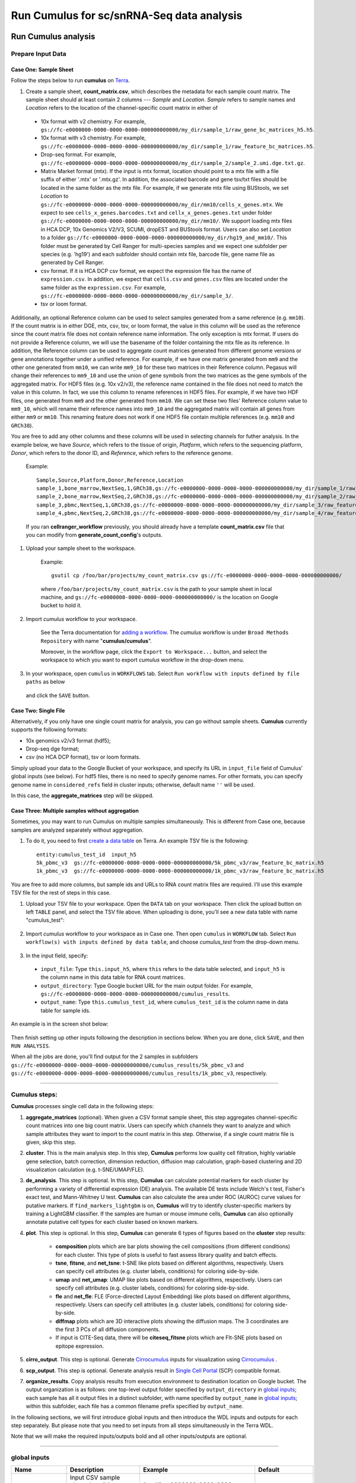 Run Cumulus for sc/snRNA-Seq data analysis
---------------------------------------------------------------------------------


Run Cumulus analysis
~~~~~~~~~~~~~~~~~~~~~~~

Prepare Input Data
^^^^^^^^^^^^^^^^^^^^^^^

Case One: Sample Sheet
+++++++++++++++++++++++++

Follow the steps below to run **cumulus** on Terra_.

#. Create a sample sheet, **count_matrix.csv**, which describes the metadata for each sample count matrix. The sample sheet should at least contain 2 columns --- *Sample* and *Location*. *Sample* refers to sample names and *Location* refers to the location of the channel-specific count matrix in either of

  - 10x format with v2 chemistry. For example, ``gs://fc-e0000000-0000-0000-0000-000000000000/my_dir/sample_1/raw_gene_bc_matrices_h5.h5``.
  - 10x format with v3 chemistry. For example, ``gs://fc-e0000000-0000-0000-0000-000000000000/my_dir/sample_1/raw_feature_bc_matrices.h5``.
  - Drop-seq format. For example, ``gs://fc-e0000000-0000-0000-0000-000000000000/my_dir/sample_2/sample_2.umi.dge.txt.gz``.
  - Matrix Market format (mtx). If the input is mtx format, location should point to a mtx file with a file suffix of either '.mtx' or '.mtx.gz'. In addition, the associated barcode and gene tsv/txt files should be located in the same folder as the mtx file. For example, if we generate mtx file using BUStools, we set *Location* to ``gs://fc-e0000000-0000-0000-0000-000000000000/my_dir/mm10/cells_x_genes.mtx``. We expect to see ``cells_x_genes.barcodes.txt`` and ``cellx_x_genes.genes.txt`` under folder ``gs://fc-e0000000-0000-0000-0000-000000000000/my_dir/mm10/``. We support loading mtx files in HCA DCP, 10x Genomics V2/V3, SCUMI, dropEST and BUStools format. Users can also set *Location* to a folder ``gs://fc-e0000000-0000-0000-0000-000000000000/my_dir/hg19_and_mm10/``. This folder must be generated by Cell Ranger for multi-species samples and we expect one subfolder per species (e.g. 'hg19') and each subfolder should contain mtx file, barcode file, gene name file as generated by Cell Ranger.
  - csv format. If it is HCA DCP csv format, we expect the expression file has the name of ``expression.csv``. In addition, we expect that  ``cells.csv`` and ``genes.csv`` files are located under the same folder as the ``expression.csv``. For example, ``gs://fc-e0000000-0000-0000-0000-000000000000/my_dir/sample_3/``.
  - tsv or loom format.

Additionally, an optional Reference column can be used to select samples generated from a same reference (e.g. ``mm10``). If the count matrix is in either DGE, mtx, csv, tsv, or loom format, the value in this column will be used as the reference since the count matrix file does not contain reference name information. The only exception is mtx format. If users do not provide a Reference column, we will use the basename of the folder containing the mtx file as its reference. In addition, the Reference column can be used to aggregate count matrices generated from different genome versions or gene annotations together under a unified reference. For example, if we have one matrix generated from ``mm9`` and the other one generated from ``mm10``, we can write ``mm9_10`` for these two matrices in their Reference column. Pegasus will change their references to ``mm9_10`` and use the union of gene symbols from the two matrices as the gene symbols of the aggregated matrix. For HDF5 files (e.g. 10x v2/v3), the reference name contained in the file does not need to match the value in this column. In fact, we use this column to rename references in HDF5 files. For example, if we have two HDF files, one generated from ``mm9`` and the other generated from ``mm10``. We can set these two files' Reference column value to ``mm9_10``, which will rename their reference names into ``mm9_10`` and the aggregated matrix will contain all genes from either ``mm9`` or ``mm10``. This renaming feature does not work if one HDF5 file contain multiple references (e.g. ``mm10`` and ``GRCh38``).

You are free to add any other columns and these columns will be used in selecting channels for futher analysis. In the example below, we have *Source*, which refers to the tissue of origin, *Platform*, which refers to the sequencing platform, *Donor*, which refers to the donor ID, and *Reference*, which refers to the reference genome.

    Example::

        Sample,Source,Platform,Donor,Reference,Location
        sample_1,bone_marrow,NextSeq,1,GRCh38,gs://fc-e0000000-0000-0000-0000-000000000000/my_dir/sample_1/raw_gene_bc_matrices_h5.h5
        sample_2,bone_marrow,NextSeq,2,GRCh38,gs://fc-e0000000-0000-0000-0000-000000000000/my_dir/sample_2/raw_gene_bc_matrices_h5.h5
        sample_3,pbmc,NextSeq,1,GRCh38,gs://fc-e0000000-0000-0000-0000-000000000000/my_dir/sample_3/raw_feature_bc_matrices.h5
        sample_4,pbmc,NextSeq,2,GRCh38,gs://fc-e0000000-0000-0000-0000-000000000000/my_dir/sample_4/raw_feature_bc_matrices.h5

    If you ran **cellranger_workflow** previously, you should already have a template **count_matrix.csv** file that you can modify from **generate_count_config**'s outputs.

#. Upload your sample sheet to the workspace.

    Example::

        gsutil cp /foo/bar/projects/my_count_matrix.csv gs://fc-e0000000-0000-0000-0000-000000000000/

    where ``/foo/bar/projects/my_count_matrix.csv`` is the path to your sample sheet in local machine, and ``gs://fc-e0000000-0000-0000-0000-000000000000/`` is the location on Google bucket to hold it.

#. Import *cumulus* workflow to your workspace.

    See the Terra documentation for `adding a workflow`_. The *cumulus* workflow is under ``Broad Methods Repository`` with name "**cumulus/cumulus**".

    Moreover, in the workflow page, click the ``Export to Workspace...`` button, and select the workspace to which you want to export *cumulus* workflow in the drop-down menu.

#. In your workspace, open ``cumulus`` in ``WORKFLOWS`` tab. Select ``Run workflow with inputs defined by file paths`` as below

    .. image:: images/single_workflow.png

   and click the ``SAVE`` button.


Case Two: Single File
+++++++++++++++++++++++

Alternatively, if you only have one single count matrix for analysis, you can go without sample sheets. **Cumulus** currently supports the following formats:

- 10x genomics v2/v3 format (hdf5);
- Drop-seq dge format;
- csv (no HCA DCP format), tsv or loom formats.

Simply upload your data to the Google Bucket of your workspace, and specify its URL in ``input_file`` field of Cumulus' global inputs (see below). For hdf5 files, there is no need to specify genome names. For other formats, you can specify genome name in ``considered_refs`` field in cluster inputs; otherwise, default name ``''`` will be used.

In this case, the **aggregate_matrices** step will be skipped.

Case Three: Multiple samples without aggregation
+++++++++++++++++++++++++++++++++++++++++++++++++

Sometimes, you may want to run Cumulus on multiple samples simultaneously. This is different from Case one, because samples are analyzed separately without aggregation.

#. To do it, you need to first `create a data table`_ on Terra. An example TSV file is the following::

    entity:cumulus_test_id  input_h5
    5k_pbmc_v3  gs://fc-e0000000-0000-0000-0000-000000000000/5k_pbmc_v3/raw_feature_bc_matrix.h5
    1k_pbmc_v3  gs://fc-e0000000-0000-0000-0000-000000000000/1k_pbmc_v3/raw_feature_bc_matrix.h5

You are free to add more columns, but sample ids and URLs to RNA count matrix files are required. I'll use this example TSV file for the rest of steps in this case.

#. Upload your TSV file to your workspace. Open the ``DATA`` tab on your workspace. Then click the upload button on left ``TABLE`` panel, and select the TSV file above. When uploading is done, you'll see a new data table with name "cumulus_test":

    .. image:: images/data_table.png

#. Import *cumulus* workflow to your workspace as in Case one. Then open ``cumulus`` in ``WORKFLOW`` tab. Select ``Run workflow(s) with inputs defined by data table``, and choose *cumulus_test* from the drop-down menu.

    .. image:: images/multi_samples.png

#. In the input field, specify:

  - ``input_file``: Type ``this.input_h5``, where ``this`` refers to the data table selected, and ``input_h5`` is the column name in this data table for RNA count matrices.
  - ``output_directory``: Type Google bucket URL for the main output folder. For example, ``gs://fc-e0000000-0000-0000-0000-000000000000/cumulus_results``.
  - ``output_name``: Type ``this.cumulus_test_id``, where ``cumulus_test_id`` is the column name in data table for sample ids.

An example is in the screen shot below:

    .. image:: images/multi_inputs.png

Then finish setting up other inputs following the description in sections below. When you are done, click ``SAVE``, and then ``RUN ANALYSIS``.

When all the jobs are done, you'll find output for the 2 samples in subfolders ``gs://fc-e0000000-0000-0000-0000-000000000000/cumulus_results/5k_pbmc_v3`` and ``gs://fc-e0000000-0000-0000-0000-000000000000/cumulus_results/1k_pbmc_v3``, respectively.

---------------------------------

Cumulus steps:
^^^^^^^^^^^^^^

**Cumulus** processes single cell data in the following steps:

#. **aggregate_matrices** (optional). When given a CSV format sample sheet, this step aggregates channel-specific count matrices into one big count matrix. Users can specify which channels they want to analyze and which sample attributes they want to import to the count matrix in this step. Otherwise, if a single count matrix file is given, skip this step.

#. **cluster**. This is the main analysis step. In this step, **Cumulus** performs low quality cell filtration, highly variable gene selection, batch correction, dimension reduction, diffusion map calculation, graph-based clustering and 2D visualization calculation (e.g. t-SNE/UMAP/FLE).

#. **de_analysis**. This step is optional. In this step, **Cumulus** can calculate potential markers for each cluster by performing a variety of differential expression (DE) analysis. The available DE tests include Welch's t test, Fisher's exact test, and Mann-Whitney U test. **Cumulus** can also calculate the area under ROC (AUROC) curve values for putative markers. If ``find_markers_lightgbm`` is on, **Cumulus** will try to identify cluster-specific markers by training a LightGBM classifier. If the samples are human or mouse immune cells, **Cumulus** can also optionally annotate putative cell types for each cluster based on known markers.

#. **plot**. This step is optional. In this step, **Cumulus** can generate 6 types of figures based on the **cluster** step results:

    - **composition** plots which are bar plots showing the cell compositions (from different conditions) for each cluster. This type of plots is useful to fast assess library quality and batch effects.
    - **tsne**, **fitsne**, and **net_tsne**: t-SNE like plots based on different algorithms, respectively. Users can specify cell attributes (e.g. cluster labels, conditions) for coloring side-by-side.
    - **umap** and **net_umap**: UMAP like plots based on different algorithms, respectively. Users can specify cell attributes (e.g. cluster labels, conditions) for coloring side-by-side.
    - **fle** and **net_fle**: FLE (Force-directed Layout Embedding) like plots based on different algorithms, respectively. Users can specify cell attributes (e.g. cluster labels, conditions) for coloring side-by-side.
    - **diffmap** plots which are 3D interactive plots showing the diffusion maps. The 3 coordinates are the first 3 PCs of all diffusion components.
    - If input is CITE-Seq data, there will be **citeseq_fitsne** plots which are FIt-SNE plots based on epitope expression.

#. **cirro_output**. This step is optional. Generate `Cirrocumulus`_ inputs for visualization using `Cirrocumulus`_ .

#. **scp_output**. This step is optional. Generate analysis result in `Single Cell Portal`_ (SCP) compatible format.

#. **organize_results**. Copy analysis results from execution environment to destination location on Google bucket. The output organization is as follows: one top-level output folder specified by ``output_directory`` in `global inputs`_; each sample has all it output files in a distinct subfolder, with name specified by ``output_name`` in `global inputs`_; within this subfolder, each file has a common filename prefix specified by ``output_name``.

In the following sections, we will first introduce global inputs and then introduce the WDL inputs and outputs for each step separately. But please note that you need to set inputs from all steps simultaneously in the Terra WDL.

Note that we will make the required inputs/outputs bold and all other inputs/outputs are optional.

---------------------------------

global inputs
^^^^^^^^^^^^^

.. list-table::
    :widths: 5 20 10 5
    :header-rows: 1

    * - Name
      - Description
      - Example
      - Default
    * - **input_file**
      - Input CSV sample sheet describing metadata of each 10x channel, or a single input count matrix file
      - "gs://fc-e0000000-0000-0000-0000-000000000000/my_count_matrix.csv"
      -
    * - **output_directory**
      - Google bucket URL of the output directory.
      - "gs://fc-e0000000-0000-0000-0000-000000000000/my_results_dir"
      -
    * - **output_name**
      - This is the name of subdirectory for the current sample; and all output files within the subdirectory will have this string as the common filename prefix.
      - "my_sample"
      -
    * - cumulus_version
      - cumulus version to use. Versions available: 1.1.0, 1.0.0, 0.16.0, 0.15.0, 0.13.0, 0.12.0, 0.11.0, 0.10.0.
      - "1.1.0"
      - "1.1.0"
    * - docker_registry
      - Docker registry to use. Options:

        - "quay.io/cumulus" for images on Red Hat registry;

        - "cumulusprod" for backup images on Docker Hub.
      - "quay.io/cumulus"
      - "quay.io/cumulus"
    * - zones
      - Google cloud zones to consider for execution.
      - "us-east1-d us-west1-a us-west1-b"
      - "us-central1-a us-central1-b us-central1-c us-central1-f us-east1-b us-east1-c us-east1-d us-west1-a us-west1-b us-west1-c"
    * - num_cpu
      - Number of CPUs per Cumulus job
      - 32
      - 64
    * - memory
      - Memory size string
      - "200G"
      - "200G"
    * - disk_space
      - Total disk space in GB
      - 100
      - 100
    * - preemptible
      - Number of preemptible tries
      - 2
      - 2

---------------------------------

aggregate_matrices
^^^^^^^^^^^^^^^^^^

aggregate_matrices inputs
+++++++++++++++++++++++++

.. list-table::
    :widths: 5 20 10 5
    :header-rows: 1

    * - Name
      - Description
      - Example
      - Default
    * - restrictions
      - Select channels that satisfy all restrictions. Each restriction takes the format of name:value,...,value. Multiple restrictions are separated by ';'
      - "Source:bone_marrow;Platform:NextSeq"
      -
    * - attributes
      - Specify a comma-separated list of outputted attributes. These attributes should be column names in the count_matrix.csv file
      - "Source,Platform,Donor"
      -
    * - default_reference
      - If sample count matrix is in either DGE, mtx, csv, tsv or loom format and there is no Reference column in the csv_file, use default_reference as the reference.
      - "GRCh38"
      -
    * - select_only_singlets
      - If we have demultiplexed data, turning on this option will make cumulus only include barcodes that are predicted as singlets.
      - true
      - false
    * - minimum_number_of_genes
      - Only keep barcodes with at least this number of expressed genes
      - 100
      - 100

aggregate_matrices output
+++++++++++++++++++++++++

.. list-table::
    :widths: 5 5 20
    :header-rows: 1

    * - Name
      - Type
      - Description
    * - output_aggr_zarr
      - File
      - Aggregated count matrix in Zarr format

---------------------------------

cluster
^^^^^^^

cluster inputs
++++++++++++++

.. list-table::
    :widths: 5 20 10 5
    :header-rows: 1

    * - Name
      - Description
      - Example
      - Default
    * - focus
      - | Focus analysis on Unimodal data with <keys>. <keys> is a comma-separated list of keys. If None, the ``self._selected`` will be the focused one.
        | Focus key consists of two parts: reference genome name, and data type, connected with a hyphen marker "``-``".
        | Reference genome name depends on the reference you used when running Cellranger workflow. See `here <./cellranger.html#sample-sheet>`_ for reference list.
      - "GRCh38-rna"
      -
    * - append
      - | Append Unimodal data <key> to any <keys> in *focus*.
        | Similarly as focus keys, append key also consists of two parts: reference genome name, and data type, connected with a hyphen marker "``-``".
        | See `here <./cellranger.html#sample-sheet>`_ for reference genome list.
      - "SARSCoV2-rna"
      -
    * - channel
      - Specify the cell barcode attribute to represent different samples.
      - "Donor"
      -
    * - black_list
      - Cell barcode attributes in black list will be poped out. Format is "attr1,attr2,...,attrn".
      - "attr1,attr2,attr3""
      -
    * - min_genes_before_filtration
      - If raw data matrix is input, empty barcodes will dominate pre-filtration statistics. To avoid this, for raw data matrix, only consider barcodes with at lease <min_genes_before_filtration> genes for pre-filtration condition.
      - 100
      - 100
    * - select_only_singlets
      - If we have demultiplexed data, turning on this option will make cumulus only include barcodes that are predicted as singlets
      - false
      - false
    * - remap_singlets
      - | For demultiplexed data, user can remap singlet names using assignment in String in this input. This string assignment takes the format "new_name_i:old_name_1,old_name_2;new_name_ii:old_name_3;...".
        | For example, if we hashed 5 libraries from 3 samples: sample1_lib1, sample1_lib2; sample2_lib1, sample2_lib2; sample3, we can remap them to 3 samples using this string: ``"sample1:sample1_lib1,sample1_lib2;sample2:sample2_lib1,sample2_lib2"``.
        | In this way, the new singlet names will be in metadata field with key ``assignment``, while the old names are kept in metadata with key ``assignment.orig``.
      - "Group1:CB1,CB2;Group2:CB3,CB4,CB5"
      -
    * - subset_singlets
      - | For demultiplexed data, user can use this input to choose a subset of singlets based on their names. This string takes the format "name1,name2,...".
        | Note that if ``remap_singlets`` is specified, subsetting happens after remapping, i.e. you should use the new singlet names for choosing subset.
      - "Group2,CB6,CB7"
      -
    * - output_filtration_results
      - If write cell and gene filtration results to a spreadsheet
      - true
      - true
    * - plot_filtration_results
      - If plot filtration results as PDF files
      - true
      - true
    * - plot_filtration_figsize
      - Figure size for filtration plots. <figsize> is a comma-separated list of two numbers, the width and height of the figure (e.g. 6,4)
      - 6,4
      -
    * - output_h5ad
      - Generate Seurat-compatible h5ad file.
      - true
      - true
    * - output_loom
      - If generate loom-formatted file
      - false
      - false
    * - min_genes
      - Only keep cells with at least <min_genes> of genes
      - 500
      - 500
    * - max_genes
      - Only keep cells with less than <max_genes> of genes
      - 6000
      - 6000
    * - min_umis
      - Only keep cells with at least <min_umis> of UMIs. By default, don't filter cells due to UMI lower bound.
      - 100
      -
    * - max_umis
      - Only keep cells with less than <max_umis> of UMIs. By default, don't filter cells due to UMI upper bound.
      - 600000
      -
    * - mito_prefix
      - Prefix of mitochondrial gene names. This is to identify mitochondrial genes.
      - "mt-"
      - | "MT-" for *GRCh38* reference genome data;
        | "mt-" for *mm10* reference genome data;
        | for other reference genome data, must specify this prefix manually.
    * - percent_mito
      - Only keep cells with mitochondrial ratio less than <percent_mito>% of total counts
      - 50
      - 20.0
    * - gene_percent_cells
      - Only use genes that are expressed in at <gene_percent_cells>% of cells to select variable genes
      - 50
      - 0.05
    * - counts_per_cell_after
      - Total counts per cell after normalization, before transforming the count matrix into Log space.
      - 1e5
      - 1e5
    * - select_hvf_flavor
      - Highly variable feature selection method. Options:

        - "pegasus": New selection method proposed in Pegasus, the analysis module of Cumulus workflow.
        - "Seurat": Conventional selection method used by Seurat and SCANPY.
      - "pegasus"
      - "pegasus"
    * - select_hvf_ngenes
      - Select top <select_hvf_ngenes> highly variable features. If <select_hvf_flavor> is "Seurat" and <select_hvf_ngenes> is "None", select HVGs with z-score cutoff at 0.5.
      - 2000
      - 2000
    * - no_select_hvf
      - Do not select highly variable features.
      - false
      - false
    * - correct_batch_effect
      - If correct batch effects
      - false
      - false
    * - correction_method
      - Batch correction method. Options:

        - "harmony": Harmony algorithm (Korsunsky et al. Nature Methods 2019).
        - "L/S": Location/Scale adjustment algorithm (Li and Wong. The analysis of Gene Expression Data, 2003).
        - "scanorama": Scanorama algorithm (Hie et al. Nature Biotechnology 2019).
      - "harmony"
      - "harmony"
    * - batch_group_by
      - | Batch correction assumes the differences in gene expression between channels are due to batch effects.
        | However, in many cases, we know that channels can be partitioned into several groups and each group is biologically different from others.
        | In this case, we will only perform batch correction for channels within each group. This option defines the groups.
        | If <expression> is None, we assume all channels are from one group. Otherwise, groups are defined according to <expression>.
        | <expression> takes the form of either ‘attr’, or ‘attr1+attr2+…+attrn’, or ‘attr=value11,…,value1n_1;value21,…,value2n_2;…;valuem1,…,valuemn_m’.
        | In the first form, ‘attr’ should be an existing sample attribute, and groups are defined by ‘attr’.
        | In the second form, ‘attr1’,…,’attrn’ are n existing sample attributes and groups are defined by the Cartesian product of these n attributes.
        | In the last form, there will be m + 1 groups.
        | A cell belongs to group i (i > 0) if and only if its sample attribute ‘attr’ has a value among valuei1,…,valuein_i.
        | A cell belongs to group 0 if it does not belong to any other groups
      - "Donor"
      - None
    * - random_state
      - Random number generator seed
      - 0
      - 0
    * - calc_signature_scores
      - Gene set for calculating signature scores. It can be either of the following forms:

        - String chosen from: "cell_cycle_human", "cell_cycle_mouse", "gender_human", "gender_mouse", "mitochondrial_genes_human", "mitochondrial_genes_mouse", "robosomal_genes_human", and "robosomal_genes_mouse".
        - Google bucket URL of a GMT_ format file. For example: "gs://fc-e0000000-0000-0000-0000-000000000000/cell_cycle_sig.gmt".
      - "cell_cycle_human"
      -
    * - nPC
      - Number of principal components
      - 50
      - 50
    * - knn_K
      - Number of nearest neighbors used for constructing affinity matrix.
      - 50
      - 100
    * - knn_full_speed
      - For the sake of reproducibility, we only run one thread for building kNN indices. Turn on this option will allow multiple threads to be used for index building. However, it will also reduce reproducibility due to the racing between multiple threads.
      - false
      - false
    * - run_diffmap
      - Whether to calculate diffusion map or not. It will be automatically set to ``true`` when input **run_fle** or **run_net_fle** is set.
      - false
      - false
    * - diffmap_ndc
      - Number of diffusion components
      - 100
      - 100
    * - diffmap_maxt
      - Maximum time stamp in diffusion map computation to search for the knee point.
      - 5000
      - 5000
    * - run_louvain
      - Run Louvain clustering algorithm
      - true
      - true
    * - louvain_resolution
      - Resolution parameter for the Louvain clustering algorithm
      - 1.3
      - 1.3
    * - louvain_class_label
      - Louvain cluster label name in analysis result.
      - "louvain_labels"
      - "louvain_labels"
    * - run_leiden
      - Run Leiden clustering algorithm.
      - false
      - false
    * - leiden_resolution
      - Resolution parameter for the Leiden clustering algorithm.
      - 1.3
      - 1.3
    * - leiden_niter
      - Number of iterations of running the Leiden algorithm. If negative, run Leiden iteratively until no improvement.
      - 2
      - -1
    * - leiden_class_label
      - Leiden cluster label name in analysis result.
      - "leiden_labels"
      - "leiden_labels"
    * - run_spectral_louvain
      - Run Spectral Louvain clustering algorithm
      - false
      - false
    * - spectral_louvain_basis
      - Basis used for KMeans clustering. Use diffusion map by default. If diffusion map is not calculated, use PCA coordinates. Users can also specify "pca" to directly use PCA coordinates.
      - "diffmap"
      - "diffmap"
    * - spectral_louvain_resolution
      - Resolution parameter for louvain.
      - 1.3
      - 1.3
    * - spectral_louvain_class_label
      - Spectral louvain label name in analysis result.
      - "spectral_louvain_labels"
      - "spectral_louvain_labels"
    * - run_spectral_leiden
      - Run Spectral Leiden clustering algorithm.
      - false
      - false
    * - spectral_leiden_basis
      - Basis used for KMeans clustering. Use diffusion map by default. If diffusion map is not calculated, use PCA coordinates. Users can also specify "pca" to directly use PCA coordinates.
      - "diffmap"
      - "diffmap"
    * - spectral_leiden_resolution
      - Resolution parameter for leiden.
      - 1.3
      - 1.3
    * - spectral_leiden_class_label
      - Spectral leiden label name in analysis result.
      - "spectral_leiden_labels"
      - "spectral_leiden_labels"
    * - run_tsne
      - Run multi-core t-SNE for visualization
      - false
      - false
    * - tsne_perplexity
      - t-SNE’s perplexity parameter, also used by FIt-SNE.
      - 30
      - 30
    * - run_fitsne
      - Run FIt-SNE for visualization
      - false
      - false
    * - run_umap
      - Run UMAP for visualization
      - true
      - true
    * - umap_K
      - K neighbors for UMAP.
      - 15
      - 15
    * - umap_min_dist
      - UMAP parameter.
      - 0.5
      - 0.5
    * - umap_spread
      - UMAP parameter.
      - 1.0
      - 1.0
    * - run_fle
      - Run force-directed layout embedding (FLE) for visualization
      - false
      - false
    * - fle_K
      - Number of neighbors for building graph for FLE
      - 50
      - 50
    * - fle_target_change_per_node
      - Target change per node to stop FLE.
      - 2.0
      - 2.0
    * - fle_target_steps
      - Maximum number of iterations before stopping the algoritm
      - 5000
      - 5000
    * - net_down_sample_fraction
      - Down sampling fraction for net-related visualization
      - 0.1
      - 0.1
    * - run_net_tsne
      - Run Net tSNE for visualization
      - false
      - false
    * - net_tsne_out_basis
      - Basis name for Net t-SNE coordinates in analysis result
      - "net_tsne"
      - "net_tsne"
    * - run_net_umap
      - Run Net UMAP for visualization
      - false
      - false
    * - net_umap_out_basis
      - Basis name for Net UMAP coordinates in analysis result
      - "net_umap"
      - "net_umap"
    * - run_net_fle
      - Run Net FLE for visualization
      - false
      - false
    * - net_fle_out_basis
      - Basis name for Net FLE coordinates in analysis result.
      - "net_fle"
      - "net_fle"

cluster outputs
+++++++++++++++

.. list-table::
    :widths: 5 5 20
    :header-rows: 1

    * - Name
      - Type
      - Description
    * - **output_zarr**
      - File
      - | Output file in zarr format (output_name.zarr.zip).
        | To load this file in Python, you need to first install `PegasusIO`_ on your local machine. Then use ``import pegasusio as io; data = io.read_input('output_name.zarr.zip')`` in Python environment.
        | ``data`` is a *MultimodalData* object, and points to its default *UnimodalData* element. You can set its default *UnimodalData* to others by ``data.set_data(focus_key)`` where ``focus_key`` is the key string to the wanted *UnimodalData* element.
        | For its default *UnimodalData* element, the log-normalized expression matrix is stored in ``data.X`` as a Scipy CSR-format sparse matrix, with cell-by-gene shape.
        | The ``obs`` field contains cell related attributes, including clustering results.
        | For example, ``data.obs_names`` records cell barcodes; ``data.obs['Channel']`` records the channel each cell comes from;
        | ``data.obs['n_genes']``, ``data.obs['n_counts']``, and ``data.obs['percent_mito']`` record the number of expressed genes, total UMI count, and mitochondrial rate for each cell respectively;
        | ``data.obs['louvain_labels']``, ``data.obs['leiden_labels']``, ``data.obs['spectral_louvain_labels']``, and ``data.obs['spectral_leiden_labels']`` record each cell's cluster labels using different clustering algorithms;
        | The ``var`` field contains gene related attributes.
        | For example, ``data.var_names`` records gene symbols, ``data.var['gene_ids']`` records Ensembl gene IDs, and ``data.var['highly_variable_features']`` records selected variable genes.
        | The ``obsm`` field records embedding coordinates.
        | For example, ``data.obsm['X_pca']`` records PCA coordinates, ``data.obsm['X_tsne']`` records t-SNE coordinates,
        | ``data.obsm['X_umap']`` records UMAP coordinates, ``data.obsm['X_diffmap']`` records diffusion map coordinates,
        | ``data.obsm['X_diffmap_pca']`` records the first 3 PCs by projecting the diffusion components using PCA,
        | and ``data.obsm['X_fle']`` records the force-directed layout coordinates from the diffusion components.
        | The ``uns`` field stores other related information, such as reference genome (``data.uns['genome']``), kNN on PCA coordinates (``data.uns['pca_knn_indices']`` and ``data.uns['pca_knn_distances']``), etc.
    * - **output_log**
      - File
      - This is a copy of the logging module output, containing important intermediate messages
    * - output_h5ad
      - Array[File]
      - | List of output file(s) in Seurat-compatible h5ad format (output_name.focus_key.h5ad), in which each file is associated with a focus of the input data.
        | To load this file in Python, first install `PegasusIO`_ on your local machine. Then use ``import pegasusio as io; data = io.read_input('output_name.focus_key.h5ad')`` in Python environment.
        | After loading, ``data`` has the similar structure as *UnimodalData* object in Description of **output_zarr** in `cluster outputs <./cumulus.html#cluster-outputs>`_ section.
        | In addition, ``data.raw.X`` records filtered raw count matrix as a Scipy CSR-format sparse matrix, with cell-by-gene shape.
        | ``data.uns['scale.data']`` records variable-gene-selected and standardized expression matrix which are ready to perform PCA, and ``data.uns['scale.data.rownames']`` records indexes of the selected highly variable genes.
        | This file is used for loading in R and converting into a Seurat object (see `here <./cumulus.html#load-h5ad-file-into-seurat>`_ for instructions)
    * - output_filt_xlsx
      - File
      - | Spreadsheet containing filtration results (output_name.filt.xlsx).
        | This file has two sheets --- Cell filtration stats and Gene filtration stats.
        | The first sheet records cell filtering results and it has 10 columns:
        | Channel, channel name; kept, number of cells kept; median_n_genes, median number of expressed genes in kept cells; median_n_umis, median number of UMIs in kept cells;
        | median_percent_mito, median mitochondrial rate as UMIs between mitochondrial genes and all genes in kept cells;
        | filt, number of cells filtered out; total, total number of cells before filtration, if the input contain all barcodes, this number is the cells left after 'min_genes_on_raw' filtration;
        | median_n_genes_before, median expressed genes per cell before filtration; median_n_umis_before, median UMIs per cell before filtration;
        | median_percent_mito_before, median mitochondrial rate per cell before filtration.
        | The channels are sorted in ascending order with respect to the number of kept cells per channel.
        | The second sheet records genes that failed to pass the filtering.
        | This sheet has 3 columns: gene, gene name; n_cells, number of cells this gene is expressed; percent_cells, the fraction of cells this gene is expressed.
        | Genes are ranked in ascending order according to number of cells the gene is expressed.
        | Note that only genes not expressed in any cell are removed from the data.
        | Other filtered genes are marked as non-robust and not used for TPM-like normalization
    * - output_filt_plot
      - Array[File]
      - | If not empty, this array contains 3 PDF files.
        | output_name.filt.gene.pdf, which contains violin plots contrasting gene count distributions before and after filtration per channel.
        | output_name.filt.UMI.pdf, which contains violin plots contrasting UMI count distributions before and after filtration per channel.
        | output_name.filt.mito.pdf, which contains violin plots contrasting mitochondrial rate distributions before and after filtration per channel
    * - output_loom_file
      - Array[File]
      - | List of output file in loom format (output_name.focus_key.loom), in which each file is associated with a focus of the input data.
        | To load this file in Python, first install `loompy <http://linnarssonlab.org/loompy/installation/index.html>`_. Then type ``from loompy import connect; ds = connect('output_name.focus_key.loom')`` in Python environment.
        | The log-normalized expression matrix is stored in ``ds`` with gene-by-cell shape. ``ds[:, :]`` returns the matrix in dense format; ``ds.layers[''].sparse()`` returns it as a Scipy COOrdinate sparse matrix.
        | The ``ca`` field contains cell related attributes as row attributes, including clustering results and cell embedding coordinates.
        | For example, ``ds.ca['obs_names']`` records cell barcodes; ``ds.ca['Channel']`` records the channel each cell comes from;
        | ``ds.ca['louvain_labels']``, ``ds.ca['leiden_labels']``, ``ds.ca['spectral_louvain_labels']``, and ``ds.ca['spectral_leiden_labels']`` record each cell's cluster labels using different clustering algorithms;
        | ``ds.ca['X_pca']`` records PCA coordinates, ``ds.ca['X_tsne']`` records t-SNE coordinates,
        | ``ds.ca['X_umap']`` records UMAP coordinates, ``ds.ca['X_diffmap']`` records diffusion map coordinates,
        | ``ds.ca['X_diffmap_pca']`` records the first 3 PCs by projecting the diffusion components using PCA,
        | and ``ds.ca['X_fle']`` records the force-directed layout coordinates from the diffusion components.
        | The ``ra`` field contains gene related attributes as column attributes.
        | For example, ``ds.ra['var_names']`` records gene symbols, ``ds.ra['gene_ids']`` records Ensembl gene IDs, and ``ds.ra['highly_variable_features']`` records selected variable genes.

---------------------------------

de_analysis
^^^^^^^^^^^

de_analysis inputs
++++++++++++++++++

.. list-table::
    :widths: 5 20 10 5
    :header-rows: 1

    * - Name
      - Description
      - Example
      - Default
    * - perform_de_analysis
      - Whether perform differential expression (DE) analysis. If performing, by default calculate AUROC scores and Mann-Whitney U test.
      - true
      - true
    * - cluster_labels
      - Specify the cluster label used for DE analysis
      - "louvain_labels"
      - "louvain_labels"
    * - alpha
      - Control false discovery rate at <alpha>
      - 0.05
      - 0.05
    * - fisher
      - Calculate Fisher’s exact test
      - true
      - true
    * - t_test
      - Calculate Welch's t-test.
      - true
      - true
    * - find_markers_lightgbm
      - If also detect markers using LightGBM
      - false
      - false
    * - remove_ribo
      - Remove ribosomal genes with either RPL or RPS as prefixes. Currently only works for human data
      - false
      - false
    * - min_gain
      - Only report genes with a feature importance score (in gain) of at least <gain>
      - 1.0
      - 1.0
    * - annotate_cluster
      - If also annotate cell types for clusters based on DE results
      - false
      - false
    * - annotate_de_test
      - Differential Expression test to use for inference on cell types. Options: "mwu", "t", or "fisher"
      - "mwu"
      - "mwu"
    * - organism
      - Organism, could either be "human_immune", "mouse_immune", "human_brain", "mouse_brain", "human_lung", or a Google bucket link to a JSON file describing the markers
      - "mouse_brain"
      - "human_immune"
    * - minimum_report_score
      - Minimum cell type score to report a potential cell type
      - 0.5
      - 0.5

de_analysis outputs
+++++++++++++++++++

.. list-table::
    :widths: 5 5 20
    :header-rows: 1

    * - Name
      - Type
      - Description
    * - output_de_h5ad
      - Array[File]
      - | List of h5ad-formatted results with DE results updated (output_name.focus_key.h5ad), in which each file is associated with a focus of the input data.
        | To load this file in Python, you need to first install `PegasusIO`_ on your local machine. Then type ``import pegasusio as io; data = io.read_input('output_name.focus_key.h5ad')`` in Python environment.
        | After loading, ``data`` has the similar structure as *UnimodalData* object in Description of **output_zarr** in `cluster outputs <./cumulus.html#cluster-outputs>`_ section.
        | Besides, there is one additional field ``varm`` which records DE analysis results in ``data.varm['de_res']``. You can use Pandas DataFrame to convert it into a reader-friendly structure: ``import pandas as pd; df = pd.DataFrame(data.varm['de_res'], index = data.var_names)``. Then in the resulting data frame, genes are rows, and those DE test statistics are columns.
        | DE analysis in cumulus is performed on each cluster against cells in all the other clusters. For instance, in the data frame, column ``mean_logExpr:1`` refers to the mean expression of genes in log-scale for cells in Cluster 1. The number after colon refers to the cluster label to which this statistic belongs.
    * - output_de_xlsx
      - Array[File]
      - | List of spreadsheets reporting DE results (output_name.focus_key.de.xlsx), in which each file is associated with a focus of the input data.
        | Each cluster has two tabs: one for up-regulated genes for this cluster, one for down-regulated ones. In each tab, genes are ranked by AUROC scores.
        | Genes which are not significant in terms of q-values in any of the DE test are not included (at false discovery rate specified in **alpha** field of `de_analysis inputs <./cumulus.html#de-analysis-inputs>`_).
    * - output_markers_xlsx
      - Array[File]
      - List of Excel spreadsheets containing detected markers (output_name.focus_key.markers.xlsx), in which each file is associated with a focus of the input data. Each cluster has one tab in the spreadsheet and each tab has three columns, listing markers that are strongly up-regulated, weakly up-regulated and down-regulated.
    * - output_anno_file
      - Array[File]
      - List of cluster-based cell type annotation files (output_name.focus_key.anno.txt), in which each file is associated with a focus of the input data.

How cell type annotation works
++++++++++++++++++++++++++++++

In this subsection, we will describe the format of input JSON cell type marker file, the *ad hoc* cell type inference algorithm, and the format of the output putative cell type file.

JSON file
*********

The top level of the JSON file is an object with two name/value pairs:

    - **title**: A string to describe what this JSON file is for (e.g. "Mouse brain cell markers").
    - **cell_types**: List of all cell types this JSON file defines. In this list, each cell type is described using a separate object with 2 to 3 name/value pairs:

        - **name**: Cell type name (e.g. "GABAergic neuron").
        - **markers**: List of gene-marker describing objects, each of which has 2 name/value pairs:

            - **genes**: List of positive and negative gene markers (e.g. ``["Rbfox3+", "Flt1-"]``).
            - **weight**: A real number between ``0.0`` and ``1.0`` to describe how much we trust the markers in **genes**.

        All markers in **genes** share the weight evenly. For instance, if we have 4 markers and the weight is 0.1, each marker has a weight of ``0.1 / 4 = 0.025``.

        The weights from all gene-marker describing objects of the same cell type should sum up to 1.0.

        - **subtypes**: Description on cell subtypes for the cell type. It has the same structure as the top level JSON object.

See below for an example JSON snippet::

    {
      "title" : "Mouse brain cell markers",
        "cell_types" : [
          {
            "name" : "Glutamatergic neuron",
            "markers" : [
              {
                "genes" : ["Rbfox3+", "Reln+", "Slc17a6+", "Slc17a7+"],
                "weight" : 1.0
              }
            ],
            "subtypes" : {
              "title" : "Glutamatergic neuron subtype markers",
                "cell_types" : [
                  {
                    "name" : "Glutamatergic layer 4",
                    "markers" : [
                      {
                        "genes" : ["Rorb+", "Paqr8+"],
                        "weight" : 1.0
                      }
                    ]
                  }
                ]
            }
          }
        ]
    }

Inference Algorithm
*********************

We have already calculated the up-regulated and down-regulated genes for each cluster in the differential expression analysis step.

First, load gene markers for each cell type from the JSON file specified, and exclude marker genes, along with their associated weights, that are not expressed in the data.

Then scan each cluster to determine its putative cell types. For each cluster and putative cell type, we calculate a score between ``0`` and ``1``, which describes how likely cells from the cluster are of this cell type. The higher the score is, the more likely cells are from the cell type.

To calculate the score, each marker is initialized with a maximum impact value (which is ``2``). Then do case analysis as follows:

    - For a positive marker:

        - If it is not up-regulated, its impact value is set to ``0``.

        - Otherwise, if it is up-regulated:

            - If it additionally has a fold change in percentage of cells expressing this marker (within cluster vs. out of cluster) no less than ``1.5``, it has an impact value of ``2`` and is recorded as a **strong supporting marker**.

            - If its fold change (``fc``) is less than ``1.5``, this marker has an impact value of ``1 + (fc - 1) / 0.5`` and is recorded as a **weak supporting marker**.

    - For a negative marker:

        - If it is up-regulated, its impact value is set to ``0``.

        - If it is neither up-regulated nor down-regulated, its impact value is set to ``1``.

        - Otherwise, if it is down-regulated:

            - If it additionally has ``1 / fc`` (where ``fc`` is its fold change) no less than ``1.5``, it has an impact value of ``2`` and is recorded as a **strong supporting marker**.

            - If ``1 / fc`` is less than ``1.5``, it has an impact value of ``1 + (1 / fc - 1) / 0.5`` and is recorded as a **weak supporting marker**.

The score is calculated as the weighted sum of impact values weighted over the sum of weights multiplied by 2 from all expressed markers. If the score is larger than 0.5 and the cell type has cell subtypes, each cell subtype will also be evaluated.

Output annotation file
**********************

For each cluster, putative cell types with scores larger than ``minimum_report_score`` will be reported in descending order with respect to their scores. The report of each putative cell type contains the following fields:

    - **name**: Cell type name.
    - **score**: Score of cell type.
    - **average marker percentage**: Average percentage of cells expressing marker within the cluster between all positive supporting markers.
    - **strong support**: List of strong supporting markers. Each marker is represented by a tuple of its name and percentage of cells expressing it within the cluster.
    - **weak support**: List of week supporting markers. It has the same structure as **strong support**.

---------------------------------

plot
^^^^

The h5ad file contains a default cell attribute ``Channel``, which records which channel each that single cell comes from. If the input is a CSV format sample sheet, ``Channel`` attribute matches the ``Sample`` column in the sample sheet. Otherwise, it's specified in ``channel`` field of the cluster inputs.

Other cell attributes used in plot must be added via ``attributes`` field in the ``aggregate_matrices`` inputs.


plot inputs
+++++++++++

.. list-table::
    :widths: 5 20 10 5
    :header-rows: 1

    * - Name
      - Description
      - Example
      - Default
    * - plot_composition
      - | Takes the format of "label:attr,label:attr,...,label:attr".
        | If non-empty, generate composition plot for each "label:attr" pair.
        | "label" refers to cluster labels and "attr" refers to sample conditions
      - "louvain_labels:Donor"
      - None
    * - plot_fitsne
      - | Takes the format of "attr,attr,...,attr".
        | If non-empty, plot attr colored FIt-SNEs side by side
      - "louvain_labels,Donor"
      - None
    * - plot_tsne
      - | Takes the format of "attr,attr,...,attr".
        | If non-empty, plot attr colored t-SNEs side by side
      - "louvain_labels,Channel"
      - None
    * - plot_umap
      - | Takes the format of "attr,attr,...,attr".
        | If non-empty, plot attr colored UMAP side by side
      - "louvain_labels,Donor"
      - None
    * - plot_fle
      - | Takes the format of "attr,attr,...,attr".
        | If non-empty, plot attr colored FLE (force-directed layout embedding) side by side
      - "louvain_labels,Donor"
      - None
    * - plot_net_tsne
      - | Takes the format of "attr,attr,...,attr".
        | If non-empty, plot attr colored t-SNEs side by side based on net t-SNE result.
      - "leiden_labels,Channel"
      - None
    * - plot_net_umap
      - | Takes the format of "attr,attr,...,attr".
        | If non-empty, plot attr colored UMAP side by side based on net UMAP result.
      - "leiden_labels,Donor"
      - None
    * - plot_net_fle
      - | Takes the format of "attr,attr,...,attr".
        | If non-empty, plot attr colored FLE (force-directed layout embedding) side by side
        | based on net FLE result.
      - "leiden_labels,Donor"
      - None

plot outputs
++++++++++++

.. list-table::
    :widths: 5 5 20
    :header-rows: 1

    * - Name
      - Type
      - Description
    * - output_pdfs
      - Array[File]
      - Outputted pdf files
    * - output_htmls
      - Array[File]
      - Outputted html files


---------------------------------

Generate input files for `Cirrocumulus`_
^^^^^^^^^^^^^^^^^^^^^^^^^^^^^^^^^^^^^^^^

Generate `Cirrocumulus`_ inputs for visualization using `Cirrocumulus`_ .

cirro_output inputs
+++++++++++++++++++


.. list-table::
    :widths: 5 20 10 5
    :header-rows: 1

    * - Name
      - Description
      - Example
      - Default
    * - generate_cirro_inputs
      - Whether to generate input files for Cirrocumulus
      - false
      - false


cirro_output outputs
++++++++++++++++++++

.. list-table::
    :widths: 5 5 20
    :header-rows: 1

    * - Name
      - Type
      - Description
    * - output_cirro_path
      - Google Bucket URL
      - Path to Cirrocumulus inputs

---------------------------------

Generate SCP-compatible output files
^^^^^^^^^^^^^^^^^^^^^^^^^^^^^^^^^^^^

Generate analysis result in `Single Cell Portal`_ (SCP) compatible format.

scp_output inputs
+++++++++++++++++


.. list-table::
    :widths: 5 20 10 5
    :header-rows: 1

    * - Name
      - Description
      - Example
      - Default
    * - generate_scp_outputs
      - Whether to generate SCP format output or not.
      - false
      - false
    * - output_dense
      - Output dense expression matrix, instead of the default sparse matrix format.
      - false
      - false


scp_output outputs
++++++++++++++++++

.. list-table::
    :widths: 5 5 20
    :header-rows: 1

    * - Name
      - Type
      - Description
    * - output_scp_files
      - Array[File]
      - Outputted SCP format files.

---------------------------------

Run CITE-Seq analysis
~~~~~~~~~~~~~~~~~~~~~~~~

To run CITE-Seq analysis, add ``"citeseq"`` string to *focus* field in cluster inputs of cumulus workflow.

An embedding of epitope expressions via FIt-SNE is available at basis ``X_citeseq_fitsne``.

To plot this epitope embedding, specify attributes to plot in ``plot_citeseq_fitsne`` field of cluster inputs.

---------------------------------

Run subcluster analysis
~~~~~~~~~~~~~~~~~~~~~~~~~~~

Once we have **cumulus** outputs, we could further analyze a subset of cells by running **cumulus_subcluster**. To run **cumulus_subcluster**, follow the following steps:

#. Import **cumulus_subcluster** method.

    See the Terra documentation for `adding a workflow`_. The cumulus workflow is under ``Broad Methods Repository`` with name "**cumulus/cumulus_subcluster**".

    Moreover, in the workflow page, click the ``Export to Workspace...`` button, and select the workspace to which you want to export cumulus workflow in the drop-down menu.

#. In your workspace, open ``cumulus_subcluster`` in ``WORKFLOWS`` tab. Select ``Run workflow with inputs defined by file paths`` as below

    .. image:: images/single_workflow.png

   and click the ``SAVE`` button.

cumulus_subcluster steps:
^^^^^^^^^^^^^^^^^^^^^^^^^^

*cumulus_subcluster* processes the subset of single cells in the following steps:

#. **subcluster**. In this step, **cumulus_subcluster** first select the subset of cells from **cumulus** outputs according to user-provided criteria. It then performs batch correction, dimension reduction, diffusion map calculation, graph-based clustering and 2D visualization calculation (e.g. t-SNE/UMAP/FLE).

#. **de_analysis** (optional). In this step, **cumulus_subcluster** calculates potential markers for each cluster by performing a variety of differential expression (DE) analysis. The available DE tests include Welch's t test, Fisher's exact test, and Mann-Whitney U test. **cumulus_subcluster** can also calculate the area under ROC curve (AUROC) values for putative markers. If the samples are human or mouse immune cells, **cumulus_subcluster** can optionally annotate putative cell types for each cluster based on known markers.

#. **plot** (optional). In this step, **cumulus_subcluster** can generate the following 5 types of figures based on the **subcluster** step results:

    - **composition** plots which are bar plots showing the cell compositions (from different conditions) for each cluster. This type of plots is useful to fast assess library quality and batch effects.

    - **tsne**, **fitsne**, and **net_tsne**: t-SNE like plots based on different algorithms, respectively. Users can specify different cell attributes (e.g. cluster labels, conditions) for coloring side-by-side.

    - **umap** and **net_umap**: UMAP like plots based on different algorithms, respectively. Users can specify different cell attributes (e.g. cluster labels, conditions) for coloring side-by-side.

    - **fle** and **net_fle**: FLE (Force-directed Layout Embedding) like plots based on different algorithms, respectively. Users can specify different cell attributes (e.g. cluster labels, conditions) for coloring side-by-side.

    - **diffmap** plots which are 3D interactive plots showing the diffusion maps. The 3 coordinates are the first 3 PCs of all diffusion components.

cumulus_subcluster's inputs
^^^^^^^^^^^^^^^^^^^^^^^^^^^^

**cumulus_subcluster** shares many inputs/outputs with **cumulus**, we will only cover inputs/outputs that are specific to **cumulus_subcluster** in this section.

Note that we will make the required inputs/outputs bold and all other inputs/outputs are optional.

.. list-table::
    :widths: 5 20 10 5
    :header-rows: 1

    * - Name
      - Description
      - Example
      - Default
    * - **input_h5ad**
      - Google bucket URL of input h5ad file containing *cumulus* results
      - "gs://fc-e0000000-0000-0000-0000-000000000000/my_results_dir/my_results.h5ad"
      -
    * - **output_name**
      - This is the prefix for all output files. It should contain the Google bucket URL, subdirectory name and output name prefix
      - "gs://fc-e0000000-0000-0000-0000-000000000000/my_results_dir/my_results_sub"
      -
    * - **subset_selections**
      - | Specify which cells will be included in the subcluster analysis.
        | This field contains one or more <subset_selection> strings separated by ';'.
        | Each <subset_selection> string takes the format of 'attr:value,…,value', which means select cells with attr in the values.
        | If multiple <subset_selection> strings are specified, the subset of cells selected is the intersection of these strings
      - "louvain_labels:3,6" or "louvain_labels:3,6;Donor:1,2"
      -
    * - calculate_pseudotime
      - Calculate diffusion-based pseudotimes based on <roots>. <roots> should be a comma-separated list of cell barcodes
      - "sample_1-ACCCGGGTTT-1,sample_1-TCCCGGGAAA-2"
      - None
    * - num_cpu
      - Number of cpus per cumulus job
      - 32
      - 64
    * - memory
      - Memory size string
      - "200G"
      - "200G"
    * - disk_space
      - Total disk space in GB
      - 100
      - 100
    * - preemptible
      - Number of preemptible tries
      - 2
      - 2

.. role:: red-bold

For other **cumulus_subcluster** inputs, please refer to `cumulus cluster inputs list`_ for details. Notice that some inputs (as listed below) in **cumulus cluster** inputs list are :red-bold:`DISABLED` for **cumulus_subcluster**:

    - cite_seq
    - cite_seq_capping
    - output_filtration_results
    - plot_filtration_results
    - plot_filtration_figsize
    - output_seurat_compatible
    - batch_group_by
    - min_genes
    - max_genes
    - min_umis
    - max_umis
    - mito_prefix
    - percent_mito
    - gene_percent_cells
    - min_genes_on_raw
    - counts_per_cell_after

.. _cumulus cluster inputs list: ./cumulus.html#cluster


cumulus_subcluster's outputs
^^^^^^^^^^^^^^^^^^^^^^^^^^^^^

.. list-table::
    :widths: 5 5 20
    :header-rows: 1

    * - Name
      - Type
      - Description
    * - **output_h5ad**
      - File
      - | h5ad-formatted HDF5 file containing all results (output_name.h5ad).
        | If ``perform_de_analysis`` is on, this file should be the same as *output_de_h5ad*.
        | To load this file in Python, it's similar as in `cumulus cluster outputs <./cumulus.html#cluster-outputs>`_ section.
        | Besides, for subcluster results, there is a new cell attributes in ``data.obs['pseudo_time']``, which records the inferred pseudotime for each cell.
    * - **output_log**
      - File
      - This is a copy of the logging module output, containing important intermediate messages
    * - output_loom_file
      - File
      - Generated loom file (output_name.loom)
    * - output_de_h5ad
      - File
      - Generated h5ad-formatted results with DE results updated (output_name.h5ad)
    * - output_de_xlsx
      - File
      - Generated Spreadsheet reporting DE results (output_name.de.xlsx)
    * - output_pdfs
      - Array[File]
      - Generated pdf files
    * - output_htmls
      - Array[File]
      - Generated html files

---------------------------------

Load Cumulus results into Pegasus
~~~~~~~~~~~~~~~~~~~~~~~~~~~~~~~~~~~~

`Pegasus`_ is a Python package for large-scale single-cell/single-nucleus data analysis, and it uses `PegasusIO`_ for read/write. To load Cumulus results into Pegasus, we provide instructions based on file format:

* **zarr**: Annotated Zarr file in zip format. This is the standard output format of Cumulus. You can load it by::

    import pegasusio as io
    data = io.read_input("output_name.zarr.zip")

* **h5ad**: When setting **"output_h5ad"** field in *Cumulus cluster* to *true*, a list of annotated H5AD file(s) will be generated besides Zarr result. If the input data have multiple foci, Cumulus will generate one H5AD file per focus. You can load it by::

    import pegasusio as io
    adata = io.read_input("output_name.focus_key.h5ad")

Sometimes you may also want to specify how the result is loaded into memory. In this case, ``read_input`` has argument ``mode``. Please see `its documentation <https://pegasusio.readthedocs.io/en/latest/api/pegasusio.read_input.html#pegasusio.read_input>`_ for details.

* **loom**: When setting **"output_loom"** field in *Cumulus cluster* to **true**, a list of loom format file(s) will be generated besides Zarr result. Similarly as H5AD output, Cumulus generates multiple loom files if the input data have more than one foci. To load loom file, you can optionally set its genome name in the following way as this information is not contained by loom file::

    import pegasusio as io
    data = pg.read_input("output_name.focus_key.loom", genome = "GRCh38")

After loading, Pegasus manipulate the data matrix in PegasusIO *MultimodalData* structure.

------------------------------------

Load Cumulus results into Seurat
~~~~~~~~~~~~~~~~~~~~~~~~~~~~~~~~~~~~

`Seurat`_ is a single-cell data analysis package written in R.

Load H5AD File into Seurat
^^^^^^^^^^^^^^^^^^^^^^^^^^^^^^^^

First, you need to set **"output_h5ad"** field to **true** in cumulus cluster inputs to generate Seurat-compatible output files ``output_name.focus_key.h5ad``, in addition to the standard result ``output_name.zarr.zip``. If the input data have multiple foci, Cumulus will generate one H5AD file per focus.

Notice that Python, and Python package `anndata`_ with version at least ``0.6.22.post1``, and R package `reticulate <https://cran.r-project.org/web/packages/reticulate/index.html>`_ are required to load the result into Seurat.

Execute the R code below to load the h5ad result into Seurat (working with both Seurat v2 and v3)::

    source("https://raw.githubusercontent.com/klarman-cell-observatory/cumulus/master/workflows/cumulus/h5ad2seurat.R")
    ad <- import("anndata", convert = FALSE)
    test_ad <- ad$read_h5ad("output_name.focus_key.h5ad")
    result <- convert_h5ad_to_seurat(test_ad)

The resulting Seurat object ``result`` has three data slots:

    - **raw.data** records filtered raw count matrix.
    - **data** records filtered and log-normalized expression matrix.
    - **scale.data** records variable-gene-selected, standardized expression matrix that are ready to perform PCA.


Load loom File into Seurat
^^^^^^^^^^^^^^^^^^^^^^^^^^^^^^^

First, you need to set **"output_loom"** field to **true** in cumulus cluster inputs to generate a loom format output file, say ``output_name.focus_key.loom``, in addition to the standard result ``output_name.zarr.zip``. If the input data have multiple foci, Cumulus will generate one loom file per focus.

You also need to install *loomR* package in your R environment::

    install.package("devtools")
    devtools::install_github("mojaveazure/loomR", ref = "develop")

Execute the R code below to load the loom file result into Seurat (working with Seurat v3 only)::

    source("https://raw.githubusercontent.com/klarman-cell-observatory/cumulus/master/workflows/cumulus/loom2seurat.R")
    result <- convert_loom_to_seurat("output_name.focus_key.loom")

In addition, if you want to set an active cluster label field for the resulting Seurat object, do the following::

    Idents(result) <- result@meta.data$louvain_labels

where ``louvain_labels`` is the key to the Louvain clustering result in Cumulus, which is stored in cell attributes ``result@meta.data``.

-----------------------------------

Load Cumulus results into SCANPY
~~~~~~~~~~~~~~~~~~~~~~~~~~~~~~~~~~~

`SCANPY`_ is another Python package for single-cell data analysis. We provide instructions on loading Cumulus output into SCANPY based on file format:

* **h5ad**: Annotated H5AD file. This is the standard output format of Cumulus: ::

    import scanpy as sc
    adata = sc.read_h5ad("output_name.h5ad")

Sometimes you may also want to specify how the result is loaded into memory. In this case, ``read_h5ad`` has argument ``backed``. Please see `SCANPY documentation <https://icb-scanpy.readthedocs-hosted.com/en/stable/api/scanpy.read_h5ad.html>`_ for details.

* **loom**: This format is generated when setting **"output_loom"** field in Cumulus cluster to **true**: ::

    import scanpy as sc
    adata = sc.read_loom("output_name.loom")

Besides, ``read_loom`` has a boolean ``sparse`` argument to decide whether to read the data matrix as sparse, with default value ``True``. If you want to load it as a dense matrix, simply type: ::

    adata = sc.read_loom("output_name.loom", sparse = False)

After loading, SCANPY manipulates the data matrix in `anndata`_ structure.

---------------------------------

Visualize Cumulus results in Python
~~~~~~~~~~~~~~~~~~~~~~~~~~~~~~~~~~~~~~~~~~~~~

Ensure you have `Pegasus`_ installed.

Download your analysis result data, say ``output_name.zarr.zip``, from Google bucket to your local machine.

Load the output::

    import pegasusio as io
    data = io.read_input("output_name.zarr.zip")

Violin plot of the computed quality measures::

    fig = pg.violin(data, keys = ['n_genes', 'n_counts', 'percent_mito'], by = 'passed_qc')
    fig.savefig('output_file.qc.pdf', dpi = 500)

t-SNE plot colored by louvain cluster labels and channel::

    fig = pg.embedding(data, basis = 'tsne', keys = ['louvain_labels', 'Channel'])
    fig.savefig('output_file.tsne.pdf', dpi = 500)

t-SNE plot colored by genes of interes (also known as Feature Plot)::

    fig = pg.embedding(data, basis = 'tsne', keys = ['CD4', 'CD8A'])
    fig.savefig('output_file.genes.tsne.pdf', dpi = 500)

For other embedding plots using FIt-SNE (``fitsne``), Net t-SNE (``net_tsne``), CITE-Seq FIt-SNE (``citeseq_fitsne``), UMAP (``umap``), Net UMAP (``net_umap``), FLE (``fle``), or Net FLE (``net_fle``) coordinates, simply substitute its basis name for ``tsne`` in the code above.

Composition plot on louvain cluster labels colored by channel::

    fig = pg.composition_plot(data, by = 'louvain_labels', condition = 'Channel')
    fig.savefig('output_file.composition.pdf', dpi = 500)


.. _PegasusIO: https://pegasusio.readthedocs.io
.. _Pegasus: https://pegasus.readthedocs.io
.. _Seurat: https://satijalab.org/seurat
.. _SCANPY: https://scanpy.readthedocs.io
.. _anndata: https://anndata.readthedocs.io/en/latest/
.. _Cirrocumulus: https://cirrocumulus.readthedocs.io/en/latest/
.. _gsutil: https://cloud.google.com/storage/docs/gsutil
.. _adding a workflow: https://support.terra.bio/hc/en-us/articles/360025674392-Finding-the-tool-method-you-need-in-the-Methods-Repository
.. _Terra: https://app.terra.bio/
.. _Single Cell Portal: https://portals.broadinstitute.org/single_cell
.. _global inputs: ./cumulus.html#global-inputs
.. _create a data table: https://support.terra.bio/hc/en-us/articles/360025758392
.. _GMT: https://software.broadinstitute.org/cancer/software/gsea/wiki/index.php/Data_formats#GMT:_Gene_Matrix_Transposed_file_format_.28.2A.gmt.29
